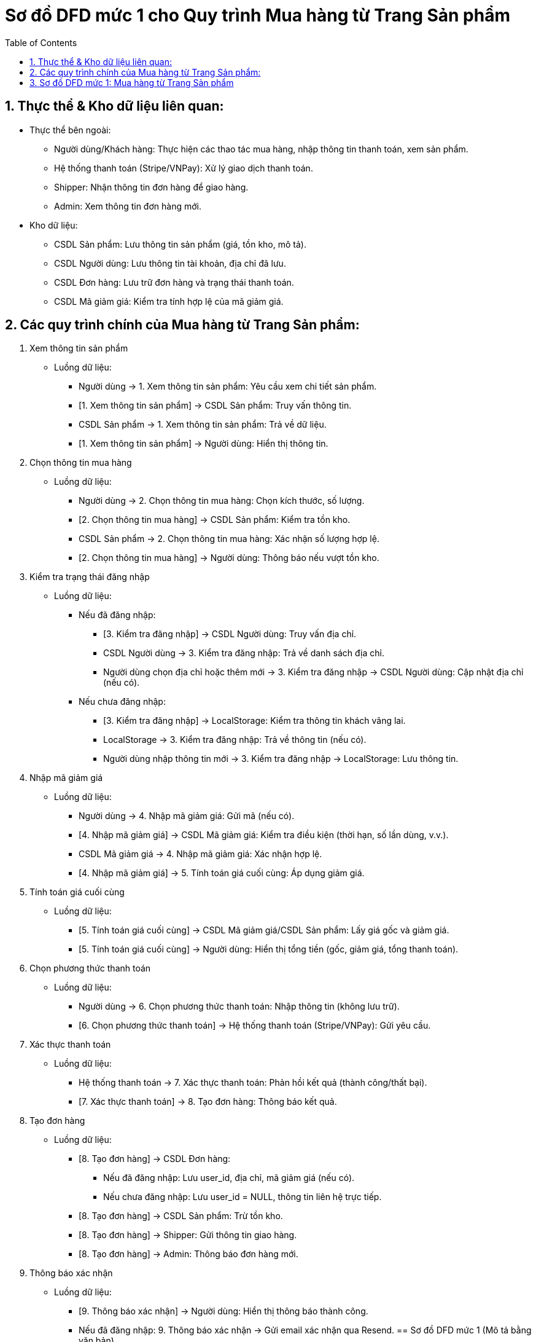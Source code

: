 = Sơ đồ DFD mức 1 cho Quy trình Mua hàng từ Trang Sản phẩm
:sectnums:
:icons: font
:imagesdir: 
:source-highlighter: coderay
:toc:

== Thực thể & Kho dữ liệu liên quan:
* Thực thể bên ngoài:

    ** Người dùng/Khách hàng: Thực hiện các thao tác mua hàng, nhập thông tin thanh toán, xem sản phẩm.

    ** Hệ thống thanh toán (Stripe/VNPay): Xử lý giao dịch thanh toán.

    ** Shipper: Nhận thông tin đơn hàng để giao hàng.

    ** Admin: Xem thông tin đơn hàng mới.

* Kho dữ liệu:

    ** CSDL Sản phẩm: Lưu thông tin sản phẩm (giá, tồn kho, mô tả).

    ** CSDL Người dùng: Lưu thông tin tài khoản, địa chỉ đã lưu.

    ** CSDL Đơn hàng: Lưu trữ đơn hàng và trạng thái thanh toán.

    ** CSDL Mã giảm giá: Kiểm tra tính hợp lệ của mã giảm giá.


== Các quy trình chính của Mua hàng từ Trang Sản phẩm:
1. Xem thông tin sản phẩm

    * Luồng dữ liệu:

        ** Người dùng → 1. Xem thông tin sản phẩm: Yêu cầu xem chi tiết sản phẩm.

        ** [1. Xem thông tin sản phẩm] → CSDL Sản phẩm: Truy vấn thông tin.

        ** CSDL Sản phẩm → 1. Xem thông tin sản phẩm: Trả về dữ liệu.

        ** [1. Xem thông tin sản phẩm] → Người dùng: Hiển thị thông tin.

2. Chọn thông tin mua hàng

    * Luồng dữ liệu:

        ** Người dùng → 2. Chọn thông tin mua hàng: Chọn kích thước, số lượng.

        ** [2. Chọn thông tin mua hàng] → CSDL Sản phẩm: Kiểm tra tồn kho.

        ** CSDL Sản phẩm → 2. Chọn thông tin mua hàng: Xác nhận số lượng hợp lệ.

        ** [2. Chọn thông tin mua hàng] → Người dùng: Thông báo nếu vượt tồn kho.

3. Kiểm tra trạng thái đăng nhập

    * Luồng dữ liệu:

        ** Nếu đã đăng nhập:

            *** [3. Kiểm tra đăng nhập] → CSDL Người dùng: Truy vấn địa chỉ.

            *** CSDL Người dùng → 3. Kiểm tra đăng nhập: Trả về danh sách địa chỉ.

            *** Người dùng chọn địa chỉ hoặc thêm mới → 3. Kiểm tra đăng nhập → CSDL Người dùng: Cập nhật địa chỉ (nếu có).

        ** Nếu chưa đăng nhập:

            *** [3. Kiểm tra đăng nhập] → LocalStorage: Kiểm tra thông tin khách vãng lai.

            *** LocalStorage → 3. Kiểm tra đăng nhập: Trả về thông tin (nếu có).

            *** Người dùng nhập thông tin mới → 3. Kiểm tra đăng nhập → LocalStorage: Lưu thông tin.

4. Nhập mã giảm giá

    * Luồng dữ liệu:

        ** Người dùng → 4. Nhập mã giảm giá: Gửi mã (nếu có).

        ** [4. Nhập mã giảm giá] → CSDL Mã giảm giá: Kiểm tra điều kiện (thời hạn, số lần dùng, v.v.).

        ** CSDL Mã giảm giá → 4. Nhập mã giảm giá: Xác nhận hợp lệ.

        ** [4. Nhập mã giảm giá] → 5. Tính toán giá cuối cùng: Áp dụng giảm giá.

5. Tính toán giá cuối cùng

    * Luồng dữ liệu:

        ** [5. Tính toán giá cuối cùng] → CSDL Mã giảm giá/CSDL Sản phẩm: Lấy giá gốc và giảm giá.

        ** [5. Tính toán giá cuối cùng] → Người dùng: Hiển thị tổng tiền (gốc, giảm giá, tổng thanh toán).

6. Chọn phương thức thanh toán

    * Luồng dữ liệu:

        ** Người dùng → 6. Chọn phương thức thanh toán: Nhập thông tin (không lưu trữ).

        ** [6. Chọn phương thức thanh toán] → Hệ thống thanh toán (Stripe/VNPay): Gửi yêu cầu.

7. Xác thực thanh toán

    * Luồng dữ liệu:

        ** Hệ thống thanh toán → 7. Xác thực thanh toán: Phản hồi kết quả (thành công/thất bại).

        ** [7. Xác thực thanh toán] → 8. Tạo đơn hàng: Thông báo kết quả.

8. Tạo đơn hàng

    * Luồng dữ liệu:

        ** [8. Tạo đơn hàng] → CSDL Đơn hàng:

            *** Nếu đã đăng nhập: Lưu user_id, địa chỉ, mã giảm giá (nếu có).

            *** Nếu chưa đăng nhập: Lưu user_id = NULL, thông tin liên hệ trực tiếp.

        ** [8. Tạo đơn hàng] → CSDL Sản phẩm: Trừ tồn kho.

        ** [8. Tạo đơn hàng] → Shipper: Gửi thông tin giao hàng.

        ** [8. Tạo đơn hàng] → Admin: Thông báo đơn hàng mới.

9. Thông báo xác nhận

    * Luồng dữ liệu:

        ** [9. Thông báo xác nhận] → Người dùng: Hiển thị thông báo thành công.

        ** Nếu đã đăng nhập: 9. Thông báo xác nhận → Gửi email xác nhận qua Resend.
== Sơ đồ DFD mức 1 (Mô tả bằng văn bản)

    * Người dùng tương tác với hệ thống qua các quy trình:

        ** Xem sản phẩm → Chọn thông tin → Kiểm tra đăng nhập → Nhập mã giảm giá → Thanh toán → Cập nhật tồn kho → Thông báo xác nhận.

    * Dữ liệu được truyền giữa các kho:

        ** CSDL Sản phẩm (kiểm tra tồn kho, cập nhật tồn kho), CSDL Người dùng (địa chỉ), CSDL Đơn hàng (lưu đơn).

    * Hệ thống thanh toán xử lý giao dịch và phản hồi kết quả.

    * Admin và Shipper nhận thông tin đơn hàng sau khi xử lý.

== Sơ đồ DFD mức 1: Mua hàng từ Trang Sản phẩm

image::../image/DFD1MuaTrangSP_.png[]
